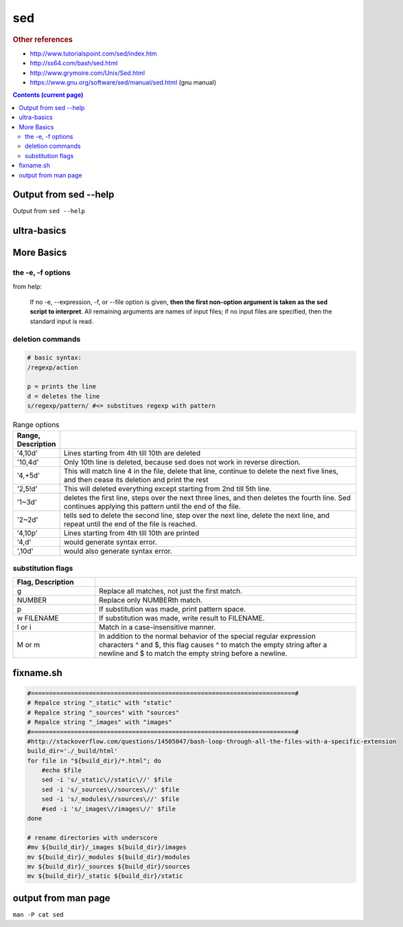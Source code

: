 sed
"""
.. rubric:: Other references

- http://www.tutorialspoint.com/sed/index.htm
- http://ss64.com/bash/sed.html
- http://www.grymoire.com/Unix/Sed.html
- https://www.gnu.org/software/sed/manual/sed.html (gnu manual)

.. contents:: **Contents (current page)**
    :depth: 3   

######################
Output from sed --help
######################
Output from ``sed --help``

.. code-block:: none
    :linenos:

    Usage: sed [OPTION]... {script-only-if-no-other-script} [input-file]...

      -n, --quiet, --silent
                     suppress automatic printing of pattern space
      -e script, --expression=script
                     add the script to the commands to be executed
      -f script-file, --file=script-file
                     add the contents of script-file to the commands to be executed
      --follow-symlinks
                     follow symlinks when processing in place
      -i[SUFFIX], --in-place[=SUFFIX]
                     edit files in place (makes backup if SUFFIX supplied)
      -l N, --line-length=N
                     specify the desired line-wrap length for the `l' command
      --posix
                     disable all GNU extensions.
      -r, --regexp-extended
                     use extended regular expressions in the script.
      -s, --separate
                     consider files as separate rather than as a single continuous
                     long stream.
      -u, --unbuffered
                     load minimal amounts of data from the input files and flush
                     the output buffers more often
      -z, --null-data
                     separate lines by NUL characters
          --help     display this help and exit
          --version  output version information and exit

    If no -e, --expression, -f, or --file option is given, then the first
    non-option argument is taken as the sed script to interpret.  All
    remaining arguments are names of input files; if no input files are
    specified, then the standard input is read.

    GNU sed home page: <http://www.gnu.org/software/sed/>.
    General help using GNU software: <http://www.gnu.org/gethelp/>.
    E-mail bug reports to: <bug-sed@gnu.org>.
    Be sure to include the word ``sed'' somewhere in the ``Subject:'' field.


############
ultra-basics
############

.. code-block:: bash
    :linenos:

    echo sed | sed 's/sed/awk/'
    echo sed | sed 's/sEd/awk/'
    echo sed | sed 's/sEd/awk/I'
    echo sed | sed 's/s/awk/I'
    echo sed | sed '$s/s/awk/I'
    echo sed | sed 's/$s/awk/I'
    echo sed | sed 's/^s/awk/I'
    echo sed | sed 's/\bs/awk/I'
    echo sed | sed 's/\bs\b/awk/I'
    echo "s ed" | sed 's/\bS\b/awk/I' # case insensitive
        > awk ed
    echo "s ed" | sed 's/\bs/awk/I'  # case insensitive
    echo "s ed s ed" | sed 's/\bs/awk/I1' # case insensitive + only replace first *s*
        > awk ed s ed
    echo "s ed s ed" | sed 's/\bs/awk/I1' # case insensitive + only replace second *s*
        > s ed awk ed

.. code-block:: bash
    :linenos:

    alias sync_sublime
        > alias sync_sublime='cp -f /home/takanori/.config/sublime-text-3/Packages/User/*.sublime-snippet /home/takanori/Dropbox/git/configs_master/sbia-pc125-cinn/sublime-text/sublime-snippets-sbia/'

    # replaces only the first occurence
    alias sync_sublime | sed 's/sublime/SUBLIME/'
        > alias sync_SUBLIME='cp -f /home/takanori/.config/sublime-text-3/Packages/User/*.sublime-snippet /home/takanori/Dropbox/git/configs_master/sbia-pc125-cinn/sublime-text/sublime-snippets-sbia/'

    # replaces the 2nd occurence
    alias sync_sublime | sed 's/sublime/SUBLIME/2'
        > alias sync_sublime='cp -f /home/takanori/.config/SUBLIME-text-3/Packages/User/*.sublime-snippet /home/takanori/Dropbox/git/configs_master/sbia-pc125-cinn/sublime-text/sublime-snippets-sbia/'

    # replacesa all occurences
    alias sync_sublime | sed 's/sublime/SUBLIME/g'
        > alias sync_SUBLIME='cp -f /home/takanori/.config/SUBLIME-text-3/Packages/User/*.SUBLIME-snippet /home/takanori/Dropbox/git/configs_master/sbia-pc125-cinn/SUBLIME-text/SUBLIME-snippets-sbia/'

###########
More Basics
###########

******************
the -e, -f options
******************
from help:

    If no -e, --expression, -f, or --file option is given, **then the first
    non-option argument is taken as the sed script to interpret**.  All
    remaining arguments are names of input files; if no input files are
    specified, then the standard input is read.


*****************
deletion commands
*****************
.. code-block:: bash

    # basic syntax: 
    /regexp/action

    p = prints the line
    d = deletes the line
    s/regexp/pattern/ #<= substitues regexp with pattern

.. code-block:: bash
    :linenos:

    # deletes all lines
    sed 'd' sed-text.txt

    # delete first line
    sed '1d' sed-text.txt

    # delete 2nd line
    sed '1d' sed-text.txt

    # delete lines 2-3
    sed '2,3d' sed-text.txt


.. csv-table:: Range options
    :header: Range, Description
    :widths: 10,70
    :delim: |

   
    '4,10d' | Lines starting from 4th till 10th are deleted
    '10,4d' | Only 10th line is deleted, because sed does not work in reverse direction.
    '4,+5d' | This will match line 4 in the file, delete that line, continue to delete the next five lines, and then cease its deletion and print the rest
    '2,5!d' | This will deleted everything except starting from 2nd till 5th line.
    '1~3d'  |  deletes the first line, steps over the next three lines, and then deletes the fourth line. Sed continues applying this pattern until the end of the file.
    '2~2d'  |  tells sed to delete the second line, step over the next line, delete the next line, and repeat until the end of the file is reached.
    '4,10p' | Lines starting from 4th till 10th are printed
    '4,d'   |  would generate syntax error.
    ',10d'  |  would also generate syntax error.

******************
substitution flags
******************
.. code-block:: bash
    :linenos:

    # replace *the* with THE in line 3
    sed '3s/[Tt]he/THE/g' sed-text.txt  

    # replace *the* with THE in line3-6
    sed '3,6s/[Tt]he/THE/g' sed-text.txt 

.. csv-table:: 
    :header: Flag, Description
    :widths: 22,70
    :delim: | 

    g |   Replace all matches, not just the first match.
    NUMBER |  Replace only NUMBERth match.
    p |   If substitution was made, print pattern space.
    w FILENAME  | If substitution was made, write result to FILENAME.
    I or i | Match in a case-insensitive manner.
    M  or m | In addition to the normal behavior of the special regular expression characters ^ and $, this flag causes ^ to match the empty string after a newline and $ to match the empty string before a newline.

##########
fixname.sh
##########
.. code-block:: bash

    #=========================================================================#
    # Repalce string "_static" with "static"
    # Repalce string "_sources" with "sources"
    # Repalce string "_images" with "images"
    #=========================================================================#
    #http://stackoverflow.com/questions/14505047/bash-loop-through-all-the-files-with-a-specific-extension
    build_dir='./_build/html'
    for file in "${build_dir}/*.html"; do
        #echo $file
        sed -i 's/_static\//static\//' $file
        sed -i 's/_sources\//sources\//' $file
        sed -i 's/_modules\//sources\//' $file
        #sed -i 's/_images\//images\//' $file
    done

    # rename directories with underscore
    #mv ${build_dir}/_images ${build_dir}/images
    mv ${build_dir}/_modules ${build_dir}/modules
    mv ${build_dir}/_sources ${build_dir}/sources
    mv ${build_dir}/_static ${build_dir}/static


####################
output from man page
####################
``man -P cat sed``

.. code-block:: none
    :linenos:

    SED(1)                                                                                    User Commands                                                                                    SED(1)



    NAME
           sed - stream editor for filtering and transforming text

    SYNOPSIS
           sed [OPTION]... {script-only-if-no-other-script} [input-file]...

    DESCRIPTION
           Sed  is  a  stream  editor.   A stream editor is used to perform basic text transformations on an input stream (a file or input from a pipeline).  While in some ways similar to an editor
           which permits scripted edits (such as ed), sed works by making only one pass over the input(s), and is consequently more efficient.  But it is sed's ability to filter text in a  pipeline
           which particularly distinguishes it from other types of editors.

           -n, --quiet, --silent

                  suppress automatic printing of pattern space

           -e script, --expression=script

                  add the script to the commands to be executed

           -f script-file, --file=script-file

                  add the contents of script-file to the commands to be executed

           --follow-symlinks

                  follow symlinks when processing in place

           -i[SUFFIX], --in-place[=SUFFIX]

                  edit files in place (makes backup if SUFFIX supplied)

           -l N, --line-length=N

                  specify the desired line-wrap length for the `l' command

           --posix

                  disable all GNU extensions.

           -r, --regexp-extended

                  use extended regular expressions in the script.

           -s, --separate

                  consider files as separate rather than as a single continuous long stream.

           -u, --unbuffered

                  load minimal amounts of data from the input files and flush the output buffers more often

           -z, --null-data

                  separate lines by NUL characters

           --help
                  display this help and exit

           --version
                  output version information and exit

           If  no  -e, --expression, -f, or --file option is given, then the first non-option argument is taken as the sed script to interpret.  All remaining arguments are names of input files; if
           no input files are specified, then the standard input is read.

           GNU sed home page: <http://www.gnu.org/software/sed/>.  General help using GNU software: <http://www.gnu.org/gethelp/>.  E-mail bug reports to: <bug-sed@gnu.org>.  Be sure to include the
           word ``sed'' somewhere in the ``Subject:'' field.

    COMMAND SYNOPSIS
           This  is  just  a  brief  synopsis  of  sed commands to serve as a reminder to those who already know sed; other documentation (such as the texinfo document) must be consulted for fuller
           descriptions.

       Zero-address ``commands''
           : label
                  Label for b and t commands.

           #comment
                  The comment extends until the next newline (or the end of a -e script fragment).

           }      The closing bracket of a { } block.

       Zero- or One- address commands
           =      Print the current line number.

           a \

           text   Append text, which has each embedded newline preceded by a backslash.

           i \

           text   Insert text, which has each embedded newline preceded by a backslash.

           q [exit-code]
                  Immediately quit the sed script without processing any more input, except that if auto-print is not disabled the current pattern space will be printed.  The exit code argument  is
                  a GNU extension.

           Q [exit-code]
                  Immediately quit the sed script without processing any more input.  This is a GNU extension.

           r filename
                  Append text read from filename.

           R filename
                  Append a line read from filename.  Each invocation of the command reads a line from the file.  This is a GNU extension.

       Commands which accept address ranges
           {      Begin a block of commands (end with a }).

           b label
                  Branch to label; if label is omitted, branch to end of script.

           c \

           text   Replace the selected lines with text, which has each embedded newline preceded by a backslash.

           d      Delete pattern space.  Start next cycle.

           D      If  pattern  space  contains no newline, start a normal new cycle as if the d command was issued.  Otherwise, delete text in the pattern space up to the first newline, and restart
                  cycle with the resultant pattern space, without reading a new line of input.

           h H    Copy/append pattern space to hold space.

           g G    Copy/append hold space to pattern space.

           l      List out the current line in a ``visually unambiguous'' form.

           l width
                  List out the current line in a ``visually unambiguous'' form, breaking it at width characters.  This is a GNU extension.

           n N    Read/append the next line of input into the pattern space.

           p      Print the current pattern space.

           P      Print up to the first embedded newline of the current pattern space.

           s/regexp/replacement/
                  Attempt to match regexp against the pattern space.  If successful, replace that portion matched with replacement.  The replacement may contain the special character & to refer  to
                  that portion of the pattern space which matched, and the special escapes \1 through \9 to refer to the corresponding matching sub-expressions in the regexp.

           t label
                  If  a  s///  has  done  a successful substitution since the last input line was read and since the last t or T command, then branch to label; if label is omitted, branch to end of
                  script.

           T label
                  If no s/// has done a successful substitution since the last input line was read and since the last t or T command, then branch to label; if label is omitted,  branch  to  end  of
                  script.  This is a GNU extension.

           w filename
                  Write the current pattern space to filename.

           W filename
                  Write the first line of the current pattern space to filename.  This is a GNU extension.

           x      Exchange the contents of the hold and pattern spaces.

           y/source/dest/
                  Transliterate the characters in the pattern space which appear in source to the corresponding character in dest.

    Addresses
           Sed  commands  can be given with no addresses, in which case the command will be executed for all input lines; with one address, in which case the command will only be executed for input
           lines which match that address; or with two addresses, in which case the command will be executed for all input lines which match the inclusive range of lines  starting  from  the  first
           address  and  continuing to the second address.  Three things to note about address ranges: the syntax is addr1,addr2 (i.e., the addresses are separated by a comma); the line which addr1
           matched will always be accepted, even if addr2 selects an earlier line; and if addr2 is a regexp, it will not be tested against the line that addr1 matched.

           After the address (or address-range), and before the command, a !  may be inserted, which specifies that the command shall only be executed if the address  (or  address-range)  does  not
           match.

           The following address types are supported:

           number Match only the specified line number (which increments cumulatively across files, unless the -s option is specified on the command line).

           first~step
                  Match  every  step'th  line starting with line first.  For example, ``sed -n 1~2p'' will print all the odd-numbered lines in the input stream, and the address 2~5 will match every
                  fifth line, starting with the second.  first can be zero; in this case, sed operates as if it were equal to step.  (This is an extension.)

           $      Match the last line.

           /regexp/
                  Match lines matching the regular expression regexp.

           \cregexpc
                  Match lines matching the regular expression regexp.  The c may be any character.

           GNU sed also supports some special 2-address forms:

           0,addr2
                  Start out in "matched first address" state, until addr2 is found.  This is similar to 1,addr2, except that if addr2 matches the very first line of input the 0,addr2 form  will  be
                  at the end of its range, whereas the 1,addr2 form will still be at the beginning of its range.  This works only when addr2 is a regular expression.

           addr1,+N
                  Will match addr1 and the N lines following addr1.

           addr1,~N
                  Will match addr1 and the lines following addr1 until the next line whose input line number is a multiple of N.

    REGULAR EXPRESSIONS
           POSIX.2  BREs  should  be supported, but they aren't completely because of performance problems.  The \n sequence in a regular expression matches the newline character, and similarly for
           \a, \t, and other sequences.

    BUGS
           E-mail bug reports to bug-sed@gnu.org.  Also, please include the output of ``sed --version'' in the body of your report if at all possible.

    AUTHOR
           Written by Jay Fenlason, Tom Lord, Ken Pizzini, and Paolo Bonzini.  GNU sed home page: <http://www.gnu.org/software/sed/>.  General help  using  GNU  software:  <http://www.gnu.org/geth‐
           elp/>.  E-mail bug reports to: <bug-sed@gnu.org>.  Be sure to include the word ``sed'' somewhere in the ``Subject:'' field.

    COPYRIGHT
           Copyright © 2012 Free Software Foundation, Inc.  License GPLv3+: GNU GPL version 3 or later <http://gnu.org/licenses/gpl.html>.
           This is free software: you are free to change and redistribute it.  There is NO WARRANTY, to the extent permitted by law.

    SEE ALSO
           awk(1), ed(1), grep(1), tr(1), perlre(1), sed.info, any of various books on sed, the sed FAQ (http://sed.sf.net/grabbag/tutorials/sedfaq.txt), http://sed.sf.net/grabbag/.

           The full documentation for sed is maintained as a Texinfo manual.  If the info and sed programs are properly installed at your site, the command

                  info sed

           should give you access to the complete manual.



    sed 4.2.2                                                                                 December 2012                                                                                    SED(1)